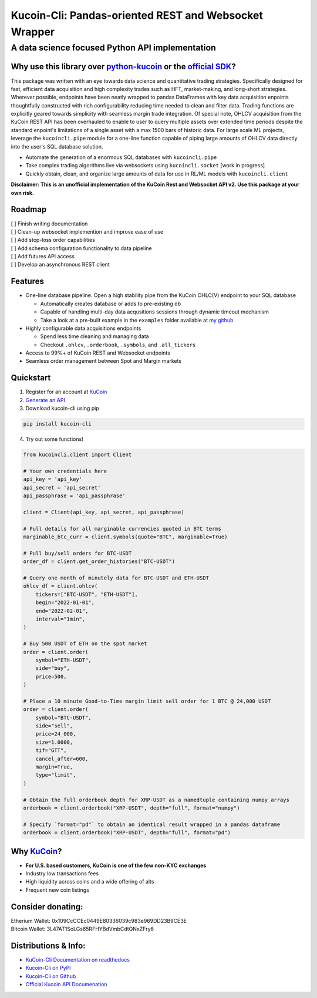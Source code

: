 ======================================================
Kucoin-Cli: Pandas-oriented REST and Websocket Wrapper
======================================================
A data science focused Python API implementation
------------------------------------------------

.. image:: https://img.shields.io/pypi/v/kucoin-cli.svg
    :target: https://pypi.org/project/kucoin-cli/

.. image:: https://img.shields.io/pypi/l/kucoin-cli.svg
    :target: https://pypi.org/project/kucoin-cli/

.. image:: https://img.shields.io/badge/Maintained-YES-green.svg
    :target: https://pypi.org/project/kucoin-cli/


Why use this library over `python-kucoin <https://github.com/sammchardy/python-kucoin>`_ or the `official SDK <https://github.com/Kucoin/kucoin-python-sdk>`_?
++++++++++++++++++++++++++++++++++++++++++++++++++++++++++++++++++++++++++++++++++++++++++++++++++++++++++++++++++++++++++++++++++++++++++++++++++++++++++++++

This package was written with an eye towards data science and quantitative trading strategies. Specifically designed for fast, efficient data acquisition and high complexity 
trades such as HFT, market-making, and long-short strategies. Wherever possible, endpoints have been neatly wrapped to pandas DataFrames with key data 
acquisition enpoints thoughtfully constructed with rich configurability reducing time needed to clean and filter data. Trading functions are
explicitly geared towards simplicity with seamless margin trade integration. Of special note, OHLCV acquisition from the KuCoin REST API has been overhauled
to enable to user to query multiple assets over extended time periods despite the standard enpoint's limitations of a single asset with a max 1500 bars of historic data. For large scale
ML projects, leverage the ``kucoincli.pipe`` module for a one-line function capable of piping large amounts of OHLCV data directly into the user's SQL database solution.

* Automate the generation of a enormous SQL databases with ``kucoincli.pipe``
* Take complex trading algorithms live via websockets using ``kucoincli.socket`` [work in progress]
* Quickly obtain, clean, and organize large amounts of data for use in RL/ML models with ``kucoincli.client``

**Disclaimer: This is an unofficial implementation of the KuCoin Rest and Websocket API v2. Use this package at your own risk.**

Roadmap
+++++++
| [ ] Finish writing documentation
| [ ] Clean-up websocket implemention and improve ease of use
| [ ] Add stop-loss order capabilities
| [ ] Add schema configuration functionality to data pipeline
| [ ] Add futures API access
| [ ] Develop an asynchronous REST client

Features
++++++++
* One-line database pipeline. Open a high stability pipe from the KuCoin OHLC(V) endpoint to your SQL database

  - Automatically creates database or adds to pre-existing db
  - Capable of handling multi-day data acqusitions sessions through dynamic timeout mechanism
  - Take a look at a pre-built example in the ``examples`` folder available at `my github <https://github.com/jaythequant/kucoin-cli>`_
  
* Highly configurable data acquisitions endpoints

  - Spend less time cleaning and managing data
  - Checkout ``.ohlcv``, ``.orderbook``, ``.symbols``, and ``.all_tickers``
  
* Access to 99%+ of KuCoin REST and Websocket endpoints
* Seamless order management between Spot and Margin markets

Quickstart
++++++++++
1. Register for an account at `KuCoin <https://www.kucoin.com/>`_
2. `Generate an API <https://www.kucoin.com/account/api>`_
3. Download kucoin-cli using pip

.. code-block:: bash

    pip install kucoin-cli

4. Try out some functions! 

.. code-block:: python

  from kucoincli.client import Client

  # Your own credentials here
  api_key = 'api_key' 
  api_secret = 'api_secret' 
  api_passphrase = 'api_passphrase' 

  client = Client(api_key, api_secret, api_passphrase)

  # Pull details for all marginable currencies quoted in BTC terms
  marginable_btc_curr = client.symbols(quote="BTC", marginable=True)

  # Pull buy/sell orders for BTC-USDT
  order_df = client.get_order_histories("BTC-USDT")

  # Query one month of minutely data for BTC-USDT and ETH-USDT
  ohlcv_df = client.ohlcv(
      tickers=["BTC-USDT", "ETH-USDT"],
      begin="2022-01-01",
      end="2022-02-01",
      interval="1min",
  )

  # Buy 500 USDT of ETH on the spot market
  order = client.order(
      symbol="ETH-USDT",
      side="buy",
      price=500,
  )

  # Place a 10 minute Good-to-Time margin limit sell order for 1 BTC @ 24,000 USDT
  order = client.order(
      symbol="BTC-USDT",
      side="sell",
      price=24_000,
      size=1.0000,
      tif="GTT",
      cancel_after=600,
      margin=True,
      type="limit",
  )

  # Obtain the full orderbook depth for XRP-USDT as a namedtuple containing numpy arrays
  orderbook = client.orderbook("XRP-USDT", depth="full", format="numpy")
  
  # Specify `format="pd"` to obtain an identical result wrapped in a pandas dataframe
  orderbook = client.orderbook("XRP-USDT", depth="full", format="pd") 


Why `KuCoin <https://www.kucoin.com/>`_? 
++++++++++++++++++++++++++++++++++++++++
* **For U.S. based customers, KuCoin is one of the few non-KYC exchanges**
* Industry low transactions fees 
* High liquidity across coins and a wide offering of alts
* Frequent new coin listings
  
Consider donating:
++++++++++++++++++

| Etherium Wallet: 0x109CcCCEc0449E80336039c983e969DD23B9CE3E
| Bitcoin Wallet: 3L47AT1SoLGs65RFHYBdVmbCdtQNxZFry6

Distributions & Info:
+++++++++++++++++++++
* `KuCoin-Cli Documentation on readthedocs <https://kucoin-cli.readthedocs.io/en/latest/>`_
* `Kucoin-Cli on PyPI <https://pypi.org/project/kucoin-cli/>`_
* `Kucoin-Cli on Github <https://github.com/jaythequant/kucoin-cli>`_
* `Official Kucoin API Documenation <https://docs.kucoin.com/#general>`_
